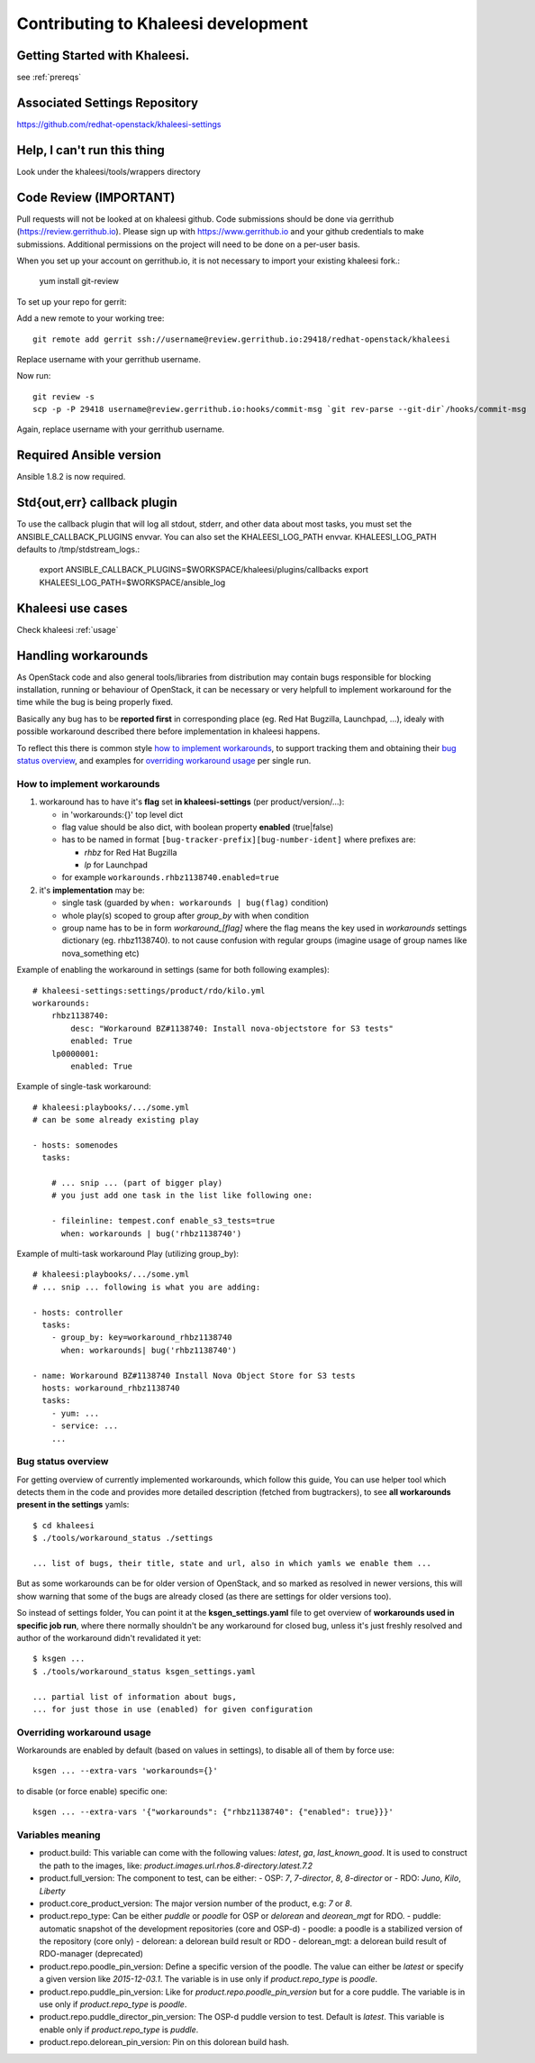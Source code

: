 Contributing to Khaleesi development
====================================

Getting Started with Khaleesi.
------------------------------

see :ref:`prereqs`

Associated Settings Repository
------------------------------
https://github.com/redhat-openstack/khaleesi-settings

Help, I can't run this thing
----------------------------
Look under the khaleesi/tools/wrappers directory

Code Review (IMPORTANT)
-----------------------

Pull requests will not be looked at on khaleesi github. Code submissions should be done via gerrithub (https://review.gerrithub.io). Please sign up with https://www.gerrithub.io and your github credentials to make submissions. Additional permissions on the project will need to be done on a per-user basis.

When you set up your account on gerrithub.io, it is not necessary to import your existing khaleesi fork.:

    yum install git-review

To set up your repo for gerrit:

Add a new remote to your working tree::

    git remote add gerrit ssh://username@review.gerrithub.io:29418/redhat-openstack/khaleesi

Replace username with your gerrithub username.

Now run::

    git review -s
    scp -p -P 29418 username@review.gerrithub.io:hooks/commit-msg `git rev-parse --git-dir`/hooks/commit-msg

Again, replace username with your gerrithub username.

Required Ansible version
------------------------

Ansible 1.8.2 is now required.

Std{out,err} callback plugin
----------------------------

To use the callback plugin that will log all stdout, stderr, and other data about most tasks, you must set the ANSIBLE_CALLBACK_PLUGINS envvar. You can also set the KHALEESI_LOG_PATH envvar. KHALEESI_LOG_PATH defaults to /tmp/stdstream_logs.:

    export ANSIBLE_CALLBACK_PLUGINS=$WORKSPACE/khaleesi/plugins/callbacks
    export KHALEESI_LOG_PATH=$WORKSPACE/ansible_log

Khaleesi use cases
------------------

Check khaleesi :ref:`usage`


Handling workarounds
--------------------

As OpenStack code and also general tools/libraries from distribution
may contain bugs responsible for blocking installation, running or behaviour
of OpenStack, it can be necessary or very helpfull to implement
workaround for the time while the bug is being properly fixed.

Basically any bug has to be **reported first** in corresponding place
(eg. Red Hat Bugzilla, Launchpad, ...), idealy with
possible workaround described there before implementation in khaleesi happens.

To reflect this there is common style `how to implement workarounds`_,
to support tracking them and obtaining their `bug status overview`_,
and examples for `overriding workaround usage`_ per single run.

How to implement workarounds
^^^^^^^^^^^^^^^^^^^^^^^^^^^^

1) workaround has to have it's **flag** set **in khaleesi-settings**
   (per product/version/...):

   - in 'workarounds:{}' top level dict
   - flag value should be also dict, with boolean property **enabled** (true|false)
   - has to be named in format ``[bug-tracker-prefix][bug-number-ident]`` where prefixes are:

     - *rhbz* for Red Hat Bugzilla
     - *lp* for Launchpad

   - for example ``workarounds.rhbz1138740.enabled=true``

2) it's **implementation** may be:

   - single task (guarded by ``when: workarounds | bug(flag)`` condition)
   - whole play(s) scoped to group after *group_by* with when condition
   - group name has to be in form `workaround_[flag]` where the flag
     means the key used in *workarounds* settings dictionary (eg. rhbz1138740).
     to not cause confusion with regular groups (imagine usage of group names
     like nova_something etc)

Example of enabling the workaround in settings (same for both following examples)::

    # khaleesi-settings:settings/product/rdo/kilo.yml
    workarounds:
        rhbz1138740:
            desc: "Workaround BZ#1138740: Install nova-objectstore for S3 tests"
            enabled: True
        lp0000001:
            enabled: True


Example of single-task workaround::

    # khaleesi:playbooks/.../some.yml
    # can be some already existing play

    - hosts: somenodes
      tasks:

        # ... snip ... (part of bigger play)
        # you just add one task in the list like following one:

        - fileinline: tempest.conf enable_s3_tests=true
          when: workarounds | bug('rhbz1138740')

Example of multi-task workaround Play (utilizing group_by)::

    # khaleesi:playbooks/.../some.yml
    # ... snip ... following is what you are adding:

    - hosts: controller
      tasks:
        - group_by: key=workaround_rhbz1138740
          when: workarounds| bug('rhbz1138740')

    - name: Workaround BZ#1138740 Install Nova Object Store for S3 tests
      hosts: workaround_rhbz1138740
      tasks:
        - yum: ...
        - service: ...
        ...

Bug status overview
^^^^^^^^^^^^^^^^^^^

For getting overview of currently implemented workarounds, which follow
this guide, You can use helper tool which detects them in the code
and provides more detailed description (fetched from bugtrackers),
to see **all workarounds present in the settings** yamls::

    $ cd khaleesi
    $ ./tools/workaround_status ./settings

    ... list of bugs, their title, state and url, also in which yamls we enable them ...

But as some workarounds can be for older version of OpenStack, and so
marked as resolved in newer versions, this will show warning
that some of the bugs are already closed (as there are settings for older versions too).

So instead of settings folder, You can point it at the **ksgen_settings.yaml**
file to get overview of **workarounds used in specific job run**,
where there normally shouldn't be any workaround for closed bug,
unless it's just freshly resolved and author of the workaround didn't revalidated it yet::

    $ ksgen ...
    $ ./tools/workaround_status ksgen_settings.yaml

    ... partial list of information about bugs,
    ... for just those in use (enabled) for given configuration

Overriding workaround usage
^^^^^^^^^^^^^^^^^^^^^^^^^^^

Workarounds are enabled by default (based on values in settings),
to disable all of them by force use::

    ksgen ... --extra-vars 'workarounds={}'

to disable (or force enable) specific one::

    ksgen ... --extra-vars '{"workarounds": {"rhbz1138740": {"enabled": true}}}'


Variables meaning
^^^^^^^^^^^^^^^^^

- product.build:
  This variable can come with the following values: `latest`, `ga`, `last_known_good`. It is used to
  construct the path to the images, like:
  `product.images.url.rhos.8-directory.latest.7.2`
- product.full_version:
  The component to test, can be either:
  - OSP: `7`, `7-director`, `8`, `8-director` or
  - RDO: `Juno`, `Kilo`, `Liberty`
- product.core_product_version:
  The major version number of the product, e.g: `7` or `8`.
- product.repo_type:
  Can be either `puddle` or `poodle` for OSP or `delorean` and `deorean_mgt` for RDO.
  - puddle: automatic snapshot of the development repositories (core and OSP-d)
  - poodle: a poodle is a stabilized version of the repository (core only)
  - delorean: a delorean build result or RDO
  - delorean_mgt: a delorean build result of RDO-manager (deprecated)
- product.repo.poodle_pin_version:
  Define a specific version of the poodle. The value can either be `latest` or
  specify a given version like `2015-12-03.1`. The variable is in use only if
  `product.repo_type` is `poodle`.
- product.repo.puddle_pin_version:
  Like for `product.repo.poodle_pin_version` but for a core puddle. The variable is in use only if
  `product.repo_type` is `poodle`.
- product.repo.puddle_director_pin_version:
  The OSP-d puddle version to test. Default is `latest`. This variable is enable only if
  `product.repo_type` is `puddle`.
- product.repo.delorean_pin_version:
  Pin on this dolorean build hash.
